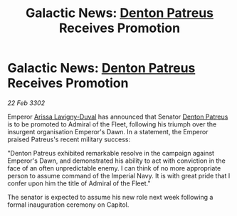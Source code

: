 :PROPERTIES:
:ID:       22ee3465-fdaf-4d20-9b8b-82083c54dbae
:END:
#+title: Galactic News: [[id:75daea85-5e9f-4f6f-a102-1a5edea0283c][Denton Patreus]] Receives Promotion
#+filetags: :3302:galnet:

* Galactic News: [[id:75daea85-5e9f-4f6f-a102-1a5edea0283c][Denton Patreus]] Receives Promotion

/22 Feb 3302/

Emperor [[id:34f3cfdd-0536-40a9-8732-13bf3a5e4a70][Arissa Lavigny-Duval]] has announced that Senator [[id:75daea85-5e9f-4f6f-a102-1a5edea0283c][Denton Patreus]] is to be promoted to Admiral of the Fleet, following his triumph over the insurgent organisation Emperor's Dawn. In a statement, the Emperor praised Patreus's recent military success: 

"Denton Patreus exhibited remarkable resolve in the campaign against Emperor's Dawn, and demonstrated his ability to act with conviction in the face of an often unpredictable enemy. I can think of no more appropriate person to assume command of the Imperial Navy. It is with great pride that I confer upon him the title of Admiral of the Fleet." 

The senator is expected to assume his new role next week following a formal inauguration ceremony on Capitol.
